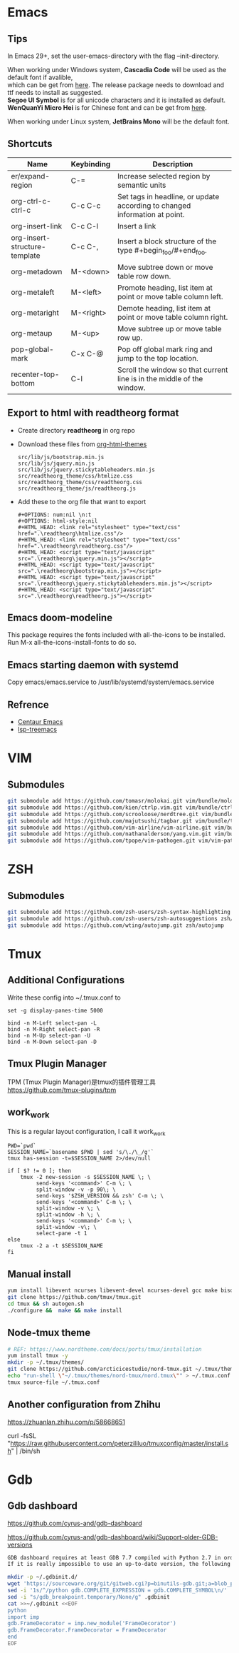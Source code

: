 #+STARTUP: showall
#+OPTIONS: \n:t

* Emacs
** Tips
In Emacs 29+, set the user-emacs-directory with the flag --init-directory.

When working under Windows system, *Cascadia Code* will be used as the default font if avalible,
which can be get from [[https://github.com/microsoft/cascadia-code/releases][here]]. The release package needs to download and ttf needs to install as suggested.
*Segoe UI Symbol* is for all unicode characters and it is installed as default.
*WenQuanYi Micro Hei* is for Chinese font and can be get from [[https://chinesefonts.org/fonts/wenquanyi-micro-hei-regular][here]].

When working under Linux system, *JetBrains Mono* will be the default font.
** Shortcuts
| Name                          | Keybinding | Description                                                                |
|-------------------------------+------------+----------------------------------------------------------------------------|
| er/expand-region              | C-=        | Increase selected region by semantic units                                 |
| org-ctrl-c-ctrl-c             | C-c C-c    | Set tags in headline, or update according to changed information at point. |
| org-insert-link               | C-c C-l    | Insert a link                                                              |
| org-insert-structure-template | C-c C-,    | Insert a block structure of the type #+begin_foo/#+end_foo.                |
| org-metadown                  | M-<down>   | Move subtree down or move table row down.                                  |
| org-metaleft                  | M-<left>   | Promote heading, list item at point or move table column left.             |
| org-metaright                 | M-<right>  | Demote heading, list item at point or move table column right.             |
| org-metaup                    | M-<up>     | Move subtree up or move table row up.                                      |
| pop-global-mark               | C-x C-@    | Pop off global mark ring and jump to the top location.                     |
| recenter-top-bottom           | C-l        | Scroll the window so that current line is in the middle of the window.     |
** Export to html with *readtheorg* format
+ Create directory *readtheorg* in org repo
+ Download these files from [[https://github.com/fniessen/org-html-themes][org-html-themes]]
  #+begin_example
  src/lib/js/bootstrap.min.js
  src/lib/js/jquery.min.js
  src/lib/js/jquery.stickytableheaders.min.js
  src/readtheorg_theme/css/htmlize.css
  src/readtheorg_theme/css/readtheorg.css
  src/readtheorg_theme/js/readtheorg.js
  #+end_example
+ Add these to the org file that want to export
  #+begin_example
  #+OPTIONS: num:nil \n:t
  #+OPTIONS: html-style:nil
  #+HTML_HEAD: <link rel="stylesheet" type="text/css" href=".\readtheorg\htmlize.css"/>
  #+HTML_HEAD: <link rel="stylesheet" type="text/css" href=".\readtheorg\readtheorg.css"/>
  #+HTML_HEAD: <script type="text/javascript" src=".\readtheorg\jquery.min.js"></script>
  #+HTML_HEAD: <script type="text/javascript" src=".\readtheorg\bootstrap.min.js"></script>
  #+HTML_HEAD: <script type="text/javascript" src=".\readtheorg\jquery.stickytableheaders.min.js"></script>
  #+HTML_HEAD: <script type="text/javascript" src=".\readtheorg\readtheorg.js"></script>
  #+end_example
** Emacs doom-modeline
This package requires the fonts included with all-the-icons to be installed.
Run M-x all-the-icons-install-fonts to do so. 
** Emacs starting daemon with systemd
Copy emacs/emacs.service to /usr/lib/systemd/system/emacs.service
** Refrence
+ [[https://github.com/danielcnorris/centaur-emacs][Centaur Emacs]]
+ [[https://github.com/emacs-lsp/lsp-treemacs][lsp-treemacs]]
* VIM
** Submodules
#+begin_src sh
  git submodule add https://github.com/tomasr/molokai.git vim/bundle/molokai
  git submodule add https://github.com/kien/ctrlp.vim.git vim/bundle/ctrlp
  git submodule add https://github.com/scrooloose/nerdtree.git vim/bundle/nerdtree
  git submodule add https://github.com/majutsushi/tagbar.git vim/bundle/tagbar
  git submodule add https://github.com/vim-airline/vim-airline.git vim/bundle/vim-airline
  git submodule add https://github.com/nathanalderson/yang.vim.git vim/bundle/vim-yang
  git submodule add https://github.com/tpope/vim-pathogen.git vim/vim-pathogen
#+end_src
* ZSH
** Submodules
#+begin_src sh
  git submodule add https://github.com/zsh-users/zsh-syntax-highlighting zsh/zsh-syntax-highlighting
  git submodule add https://github.com/zsh-users/zsh-autosuggestions zsh/zsh-autosuggestions
  git submodule add https://github.com/wting/autojump.git zsh/autojump
#+end_src
* Tmux
** Additional Configurations
Write these config into ~/.tmux.conf to
#+begin_example
set -g display-panes-time 5000

bind -n M-Left select-pan -L
bind -n M-Right select-pan -R
bind -n M-Up select-pan -U
bind -n M-Down select-pan -D
#+end_example
** Tmux Plugin Manager
TPM (Tmux Plugin Manager)是tmux的插件管理工具
https://github.com/tmux-plugins/tpm
** work_work
This is a regular layout configuration, I call it work_work
#+begin_src shell
  PWD=`pwd`
  SESSION_NAME=`basename $PWD | sed 's/\./\_/g'`
  tmux has-session -t=$SESSION_NAME 2>/dev/null

  if [ $? != 0 ]; then
      tmux -2 new-session -s $SESSION_NAME \; \
           send-keys '<command>' C-m \; \
           split-window -v -p 90\; \
           send-keys '$ZSH_VERSION && zsh' C-m \; \
           send-keys '<command>' C-m \; \
           split-window -v \; \
           split-window -h \; \
           send-keys '<command>' C-m \; \
           split-window -v\; \
           select-pane -t 1
  else
      tmux -2 a -t $SESSION_NAME
  fi
#+end_src
** Manual install
#+begin_src sh
  yum install libevent ncurses libevent-devel ncurses-devel gcc make bison pkg-config automake -y
  git clone https://github.com/tmux/tmux.git
  cd tmux && sh autogen.sh
  ./configure &&  make && make install
#+end_src
** Node-tmux theme
#+begin_src sh
  # REF: https://www.nordtheme.com/docs/ports/tmux/installation
  yum install tmux -y
  mkdir -p ~/.tmux/themes/
  git clone https://github.com/arcticicestudio/nord-tmux.git ~/.tmux/themes/nord.tmux
  echo "run-shell \"~/.tmux/themes/nord-tmux/nord.tmux\"" > ~/.tmux.conf
  tmux source-file ~/.tmux.conf
#+end_src
** Another configuration from Zhihu
https://zhuanlan.zhihu.com/p/58668651

curl -fsSL "https://raw.githubusercontent.com/peterzililuo/tmuxconfig/master/install.sh" | /bin/sh
* Gdb
** Gdb dashboard
https://github.com/cyrus-and/gdb-dashboard

https://github.com/cyrus-and/gdb-dashboard/wiki/Support-older-GDB-versions

#+begin_src sh
  GDB dashboard requires at least GDB 7.7 compiled with Python 2.7 in order to work properly.
  If it is really impossible to use an up-to-date version, the following script will patch the dashboard and add the missing pieces (some features may suffer from this):

  mkdir -p ~/.gdbinit.d/
  wget 'https://sourceware.org/git/gitweb.cgi?p=binutils-gdb.git;a=blob_plain;f=gdb/python/lib/gdb/FrameDecorator.py;hb=4bd8fc3a1362970d9800a263987af8093798338b' -O ~/.gdbinit.d/FrameDecorator.py
  sed -i '1s/^/python gdb.COMPLETE_EXPRESSION = gdb.COMPLETE_SYMBOL\n/' .gdbinit
  sed -i "s/gdb_breakpoint.temporary/None/g" .gdbinit
  cat >>~/.gdbinit <<EOF
  python
  import imp
  gdb.FrameDecorator = imp.new_module('FrameDecorator')
  gdb.FrameDecorator.FrameDecorator = FrameDecorator
  end
  EOF
#+end_src
